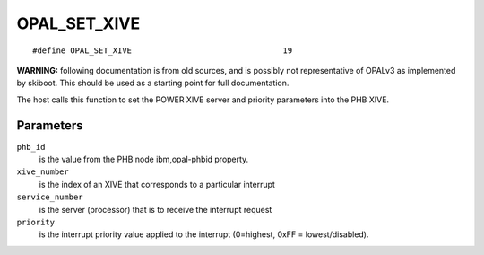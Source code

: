 OPAL_SET_XIVE
=============
::

   #define OPAL_SET_XIVE				19

**WARNING:** following documentation is from old sources, and is possibly
not representative of OPALv3 as implemented by skiboot. This should be
used as a starting point for full documentation.

The host calls this function to set the POWER XIVE server and priority
parameters into the PHB XIVE.

Parameters
----------

``phb_id``
  is the value from the PHB node ibm,opal-phbid property.

``xive_number``
  is the index of an XIVE that corresponds to a particular
  interrupt

``service_number``
  is the server (processor) that is to receive the
  interrupt request

``priority``
  is the interrupt priority value applied to the interrupt
  (0=highest, 0xFF = lowest/disabled).

